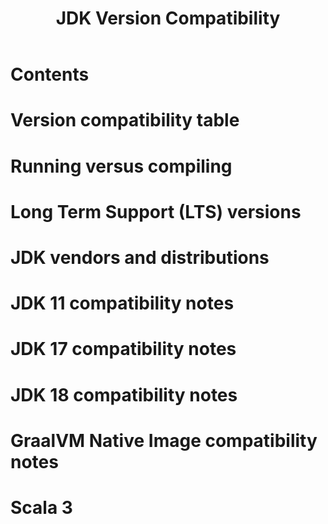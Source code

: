 #+TITLE: JDK Version Compatibility
#+CONTRIBUTOR: SethTisue, jakedmlee, andreaTP, retronym, chaitanyawaikar, lrytz, mkurz, dwijnand, Arawn-Davies
#+STARTUP: entitiespretty
#+STARTUP: indent
#+STARTUP: overview

* Contents
* Version compatibility table
* Running versus compiling
* Long Term Support (LTS) versions
* JDK vendors and distributions
* JDK 11 compatibility notes
* JDK 17 compatibility notes
* JDK 18 compatibility notes
* GraalVM Native Image compatibility notes
* Scala 3
